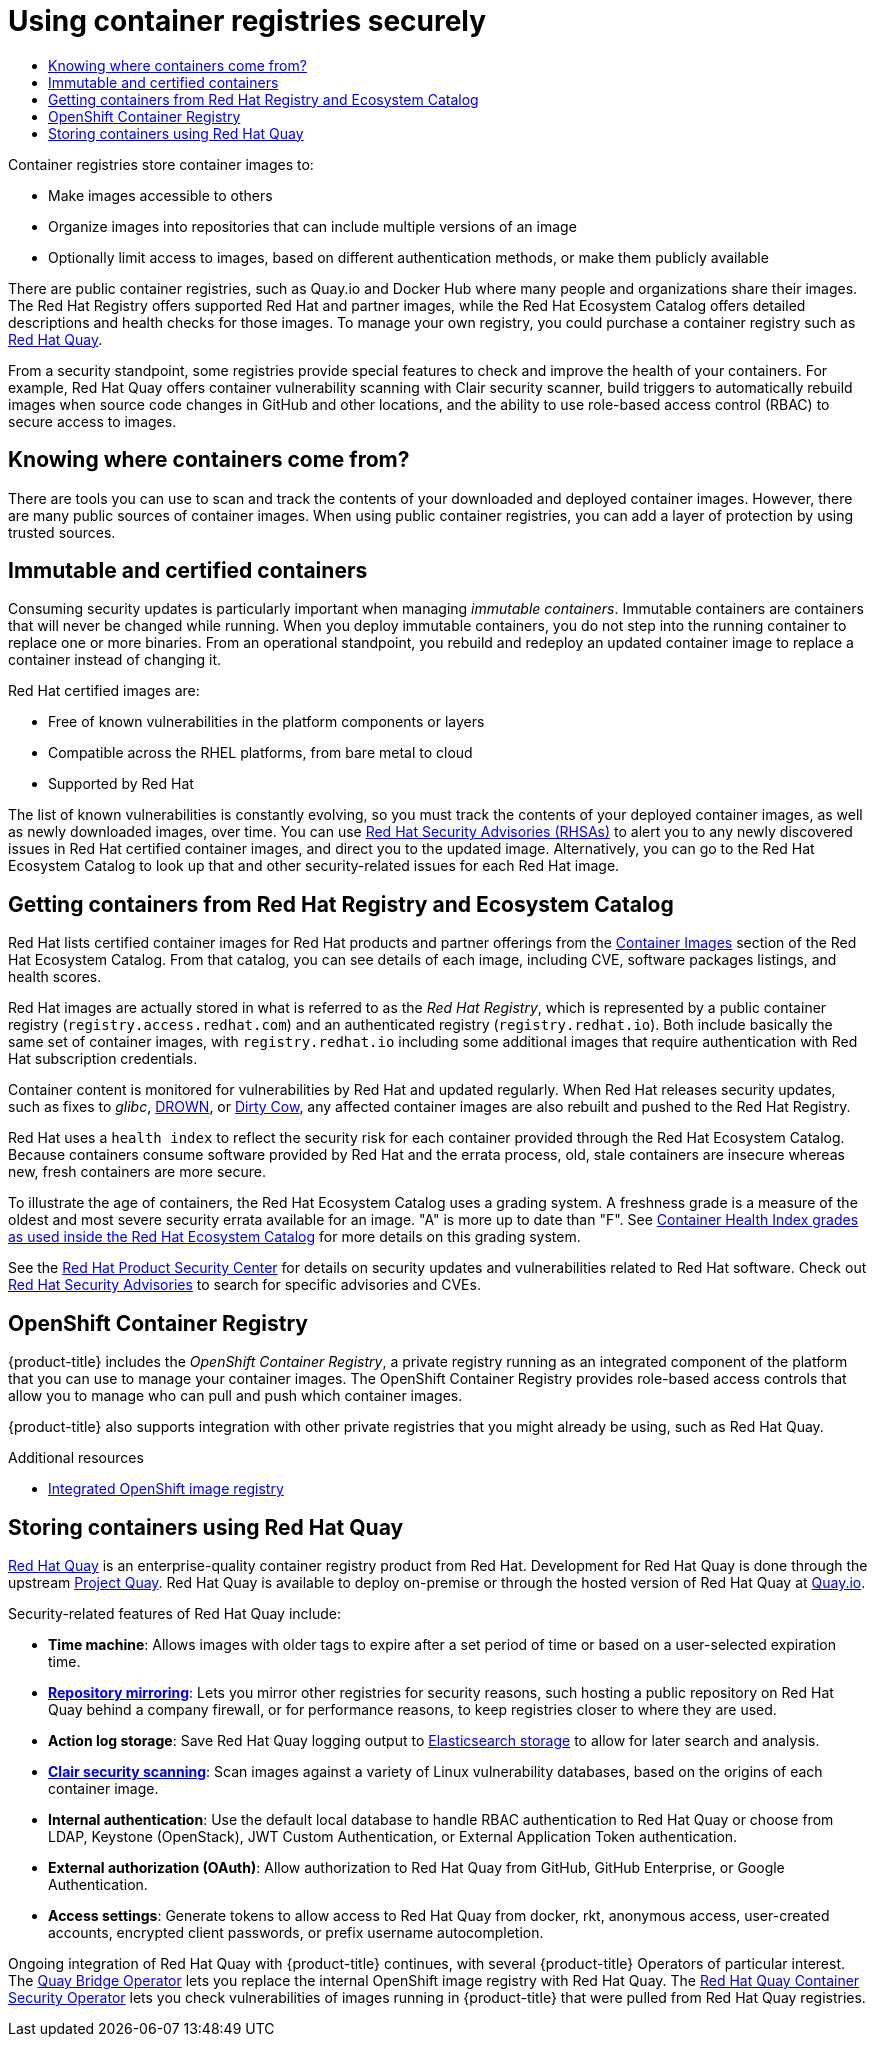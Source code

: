 :_mod-docs-content-type: ASSEMBLY
[id="security-registries"]
= Using container registries securely
// The {product-title} attribute provides the context-sensitive name of the relevant OpenShift distribution, for example, "OpenShift Container Platform" or "OKD". The {product-version} attribute provides the product version relative to the distribution, for example "4.9".
// {product-title} and {product-version} are parsed when AsciiBinder queries the _distro_map.yml file in relation to the base branch of a pull request.
// See https://github.com/openshift/openshift-docs/blob/main/contributing_to_docs/doc_guidelines.adoc#product-name-and-version for more information on this topic.
// Other common attributes are defined in the following lines:
:data-uri:
:icons:
:experimental:
:toc: macro
:toc-title:
:imagesdir: images
:prewrap!:
:op-system-first: Red Hat Enterprise Linux CoreOS (RHCOS)
:op-system: RHCOS
:op-system-lowercase: rhcos
:op-system-base: RHEL
:op-system-base-full: Red Hat Enterprise Linux (RHEL)
:op-system-version: 8.x
:tsb-name: Template Service Broker
:kebab: image:kebab.png[title="Options menu"]
:rh-openstack-first: Red Hat OpenStack Platform (RHOSP)
:rh-openstack: RHOSP
:ai-full: Assisted Installer
:ai-version: 2.3
:cluster-manager-first: Red Hat OpenShift Cluster Manager
:cluster-manager: OpenShift Cluster Manager
:cluster-manager-url: link:https://console.redhat.com/openshift[OpenShift Cluster Manager Hybrid Cloud Console]
:cluster-manager-url-pull: link:https://console.redhat.com/openshift/install/pull-secret[pull secret from the Red Hat OpenShift Cluster Manager]
:insights-advisor-url: link:https://console.redhat.com/openshift/insights/advisor/[Insights Advisor]
:hybrid-console: Red Hat Hybrid Cloud Console
:hybrid-console-second: Hybrid Cloud Console
:oadp-first: OpenShift API for Data Protection (OADP)
:oadp-full: OpenShift API for Data Protection
:oc-first: pass:quotes[OpenShift CLI (`oc`)]
:product-registry: OpenShift image registry
:rh-storage-first: Red Hat OpenShift Data Foundation
:rh-storage: OpenShift Data Foundation
:rh-rhacm-first: Red Hat Advanced Cluster Management (RHACM)
:rh-rhacm: RHACM
:rh-rhacm-version: 2.8
:sandboxed-containers-first: OpenShift sandboxed containers
:sandboxed-containers-operator: OpenShift sandboxed containers Operator
:sandboxed-containers-version: 1.3
:sandboxed-containers-version-z: 1.3.3
:sandboxed-containers-legacy-version: 1.3.2
:cert-manager-operator: cert-manager Operator for Red Hat OpenShift
:secondary-scheduler-operator-full: Secondary Scheduler Operator for Red Hat OpenShift
:secondary-scheduler-operator: Secondary Scheduler Operator
// Backup and restore
:velero-domain: velero.io
:velero-version: 1.11
:launch: image:app-launcher.png[title="Application Launcher"]
:mtc-short: MTC
:mtc-full: Migration Toolkit for Containers
:mtc-version: 1.8
:mtc-version-z: 1.8.0
// builds (Valid only in 4.11 and later)
:builds-v2title: Builds for Red Hat OpenShift
:builds-v2shortname: OpenShift Builds v2
:builds-v1shortname: OpenShift Builds v1
//gitops
:gitops-title: Red Hat OpenShift GitOps
:gitops-shortname: GitOps
:gitops-ver: 1.1
:rh-app-icon: image:red-hat-applications-menu-icon.jpg[title="Red Hat applications"]
//pipelines
:pipelines-title: Red Hat OpenShift Pipelines
:pipelines-shortname: OpenShift Pipelines
:pipelines-ver: pipelines-1.12
:pipelines-version-number: 1.12
:tekton-chains: Tekton Chains
:tekton-hub: Tekton Hub
:artifact-hub: Artifact Hub
:pac: Pipelines as Code
//odo
:odo-title: odo
//OpenShift Kubernetes Engine
:oke: OpenShift Kubernetes Engine
//OpenShift Platform Plus
:opp: OpenShift Platform Plus
//openshift virtualization (cnv)
:VirtProductName: OpenShift Virtualization
:VirtVersion: 4.14
:KubeVirtVersion: v0.59.0
:HCOVersion: 4.14.0
:CNVNamespace: openshift-cnv
:CNVOperatorDisplayName: OpenShift Virtualization Operator
:CNVSubscriptionSpecSource: redhat-operators
:CNVSubscriptionSpecName: kubevirt-hyperconverged
:delete: image:delete.png[title="Delete"]
//distributed tracing
:DTProductName: Red Hat OpenShift distributed tracing platform
:DTShortName: distributed tracing platform
:DTProductVersion: 2.9
:JaegerName: Red Hat OpenShift distributed tracing platform (Jaeger)
:JaegerShortName: distributed tracing platform (Jaeger)
:JaegerVersion: 1.47.0
:OTELName: Red Hat OpenShift distributed tracing data collection
:OTELShortName: distributed tracing data collection
:OTELOperator: Red Hat OpenShift distributed tracing data collection Operator
:OTELVersion: 0.81.0
:TempoName: Red Hat OpenShift distributed tracing platform (Tempo)
:TempoShortName: distributed tracing platform (Tempo)
:TempoOperator: Tempo Operator
:TempoVersion: 2.1.1
//logging
:logging-title: logging subsystem for Red Hat OpenShift
:logging-title-uc: Logging subsystem for Red Hat OpenShift
:logging: logging subsystem
:logging-uc: Logging subsystem
//serverless
:ServerlessProductName: OpenShift Serverless
:ServerlessProductShortName: Serverless
:ServerlessOperatorName: OpenShift Serverless Operator
:FunctionsProductName: OpenShift Serverless Functions
//service mesh v2
:product-dedicated: Red Hat OpenShift Dedicated
:product-rosa: Red Hat OpenShift Service on AWS
:SMProductName: Red Hat OpenShift Service Mesh
:SMProductShortName: Service Mesh
:SMProductVersion: 2.4.4
:MaistraVersion: 2.4
//Service Mesh v1
:SMProductVersion1x: 1.1.18.2
//Windows containers
:productwinc: Red Hat OpenShift support for Windows Containers
// Red Hat Quay Container Security Operator
:rhq-cso: Red Hat Quay Container Security Operator
// Red Hat Quay
:quay: Red Hat Quay
:sno: single-node OpenShift
:sno-caps: Single-node OpenShift
//TALO and Redfish events Operators
:cgu-operator-first: Topology Aware Lifecycle Manager (TALM)
:cgu-operator-full: Topology Aware Lifecycle Manager
:cgu-operator: TALM
:redfish-operator: Bare Metal Event Relay
//Formerly known as CodeReady Containers and CodeReady Workspaces
:openshift-local-productname: Red Hat OpenShift Local
:openshift-dev-spaces-productname: Red Hat OpenShift Dev Spaces
// Factory-precaching-cli tool
:factory-prestaging-tool: factory-precaching-cli tool
:factory-prestaging-tool-caps: Factory-precaching-cli tool
:openshift-networking: Red Hat OpenShift Networking
// TODO - this probably needs to be different for OKD
//ifdef::openshift-origin[]
//:openshift-networking: OKD Networking
//endif::[]
// logical volume manager storage
:lvms-first: Logical volume manager storage (LVM Storage)
:lvms: LVM Storage
//Operator SDK version
:osdk_ver: 1.31.0
//Operator SDK version that shipped with the previous OCP 4.x release
:osdk_ver_n1: 1.28.0
//Next-gen (OCP 4.14+) Operator Lifecycle Manager, aka "v1"
:olmv1: OLM 1.0
:olmv1-first: Operator Lifecycle Manager (OLM) 1.0
:ztp-first: GitOps Zero Touch Provisioning (ZTP)
:ztp: GitOps ZTP
:3no: three-node OpenShift
:3no-caps: Three-node OpenShift
:run-once-operator: Run Once Duration Override Operator
// Web terminal
:web-terminal-op: Web Terminal Operator
:devworkspace-op: DevWorkspace Operator
:secrets-store-driver: Secrets Store CSI driver
:secrets-store-operator: Secrets Store CSI Driver Operator
//AWS STS
:sts-first: Security Token Service (STS)
:sts-full: Security Token Service
:sts-short: STS
//Cloud provider names
//AWS
:aws-first: Amazon Web Services (AWS)
:aws-full: Amazon Web Services
:aws-short: AWS
//GCP
:gcp-first: Google Cloud Platform (GCP)
:gcp-full: Google Cloud Platform
:gcp-short: GCP
//alibaba cloud
:alibaba: Alibaba Cloud
// IBM Cloud VPC
:ibmcloudVPCProductName: IBM Cloud VPC
:ibmcloudVPCRegProductName: IBM(R) Cloud VPC
// IBM Cloud
:ibm-cloud-bm: IBM Cloud Bare Metal (Classic)
:ibm-cloud-bm-reg: IBM Cloud(R) Bare Metal (Classic)
// IBM Power
:ibmpowerProductName: IBM Power
:ibmpowerRegProductName: IBM(R) Power
// IBM zSystems
:ibmzProductName: IBM Z
:ibmzRegProductName: IBM(R) Z
:linuxoneProductName: IBM(R) LinuxONE
//Azure
:azure-full: Microsoft Azure
:azure-short: Azure
//vSphere
:vmw-full: VMware vSphere
:vmw-short: vSphere
//Oracle
:oci-first: Oracle(R) Cloud Infrastructure
:oci: OCI
:ocvs-first: Oracle(R) Cloud VMware Solution (OCVS)
:ocvs: OCVS
:context: security-registries

toc::[]

Container registries store container images to:

* Make images accessible to others
* Organize images into repositories that can include multiple versions of an image
* Optionally limit access to images, based on different authentication methods, or
make them publicly available

There are public container registries, such as Quay.io and Docker Hub
where many people and organizations share their images.
The Red Hat Registry offers supported Red Hat and partner images,
while the Red Hat Ecosystem Catalog offers detailed descriptions
and health checks for those images.
To manage your own registry, you could purchase a container
registry such as
link:https://access.redhat.com/products/red-hat-quay[Red Hat Quay].

From a security standpoint, some registries provide special features to
check and improve the health of your containers.
For example, Red Hat Quay offers container vulnerability scanning
with Clair security scanner, build triggers to automatically rebuild
images when source code changes in GitHub and other locations, and
the ability to use role-based access control (RBAC) to
secure access to images.

// Where do your containers come from?
:leveloffset: +1

// Module included in the following assemblies:
//
// * security/container_security/security-registries.adoc

[id="security-registries-where_{context}"]
= Knowing where containers come from?

There are tools you can use to scan and track the contents of your downloaded
and deployed container images. However, there are many public sources of
container images. When using public container registries, you can add a layer of
protection by using trusted sources.

:leveloffset!:

// Immutable and certified containers
:leveloffset: +1

// Module included in the following assemblies:
//
// * security/container_security/security-registries.adoc

[id="security-registries-immutable_{context}"]
= Immutable and certified containers

Consuming security updates is particularly important when managing _immutable
containers_. Immutable containers are containers that will never be changed
while running. When you deploy immutable containers, you do not step into the
running container to replace one or more binaries. From an operational
standpoint, you rebuild and redeploy an updated container image
to replace a container instead of changing it.

Red Hat certified images are:

* Free of known vulnerabilities in the platform components or layers
* Compatible across the {op-system-base} platforms, from bare metal to cloud
* Supported by Red Hat

The list of known vulnerabilities is constantly evolving, so you must track the
contents of your deployed container images, as well as newly downloaded images,
over time. You can use
link:https://access.redhat.com/security/security-updates/#/security-advisories[Red Hat Security Advisories (RHSAs)]
to alert you to any newly discovered issues in
Red Hat certified container images, and direct you to the updated image.
Alternatively, you can go to the Red Hat Ecosystem Catalog
to look up that and other security-related issues for each Red Hat image.

:leveloffset!:

// Red Hat Registry and Red Hat Ecosystem (Container) Catalog
:leveloffset: +1

// Module included in the following assemblies:
//
// * security/container_security/security-registries.adoc

[id="security-registries-ecosystem_{context}"]
= Getting containers from Red Hat Registry and Ecosystem Catalog

Red Hat lists certified container images for Red Hat products and partner offerings from the
link:https://catalog.redhat.com/software/containers/explore[Container Images]
section of the Red Hat Ecosystem Catalog. From that catalog,
you can see details of each image, including CVE, software packages listings, and health
scores.

Red Hat images are actually stored in what is referred to as the _Red Hat Registry_,
which is represented by a public container registry (`registry.access.redhat.com`)
and an authenticated registry (`registry.redhat.io`).
Both include basically the same set of container images, with
`registry.redhat.io` including some additional images that require authentication
with Red Hat subscription credentials.

Container content is monitored for vulnerabilities by Red Hat and updated
regularly. When Red Hat releases security updates, such as fixes to _glibc_,
link:https://access.redhat.com/security/vulnerabilities/drown[DROWN], or
link:https://access.redhat.com/blogs/766093/posts/2757141[Dirty Cow],
any affected container images are also rebuilt and pushed
to the Red Hat Registry.

Red Hat uses a `health index` to reflect the security risk for each container provided through
the Red Hat Ecosystem Catalog. Because containers consume software provided by Red
Hat and the errata process, old, stale containers are insecure whereas new,
fresh containers are more secure.

To illustrate the age of containers, the Red Hat Ecosystem Catalog uses a
grading system. A freshness grade is a measure of the oldest and most severe
security errata available for an image. "A" is more up to date than "F". See
link:https://access.redhat.com/articles/2803031[Container Health Index grades as used inside the Red Hat Ecosystem Catalog] for more details on this grading system.

See the link:https://access.redhat.com/security/[Red Hat Product Security Center]
for details on security updates and vulnerabilities related to Red Hat software.
Check out link:https://access.redhat.com/security/security-updates/#/security-advisories[Red Hat Security Advisories]
to search for specific advisories and CVEs.

:leveloffset!:

// OpenShift Container Registry
:leveloffset: +1

// Module included in the following assemblies:
//
// * security/container_security/security-registries.adoc

[id="security-registries-openshift_{context}"]
= OpenShift Container Registry

{product-title} includes the _OpenShift Container Registry_, a private registry
running as an integrated component of the platform that you can use to manage your container
images. The OpenShift Container Registry provides role-based access controls
that allow you to manage who can pull and push which container images.

{product-title} also supports integration with other private registries that you might
already be using, such as Red Hat Quay.

:leveloffset!:

[role="_additional-resources"]
.Additional resources
* xref:../../registry/index.adoc#registry-overview[Integrated {product-registry}]

// Quay Container Registry
:leveloffset: +1

// Module included in the following assemblies:
//
// * security/container_security/security-registries.adoc

[id="security-registries-quay_{context}"]
= Storing containers using Red Hat Quay
link:https://access.redhat.com/products/red-hat-quay[Red Hat Quay] is an
enterprise-quality container registry product from Red Hat.
Development for Red Hat Quay is done through the upstream
link:https://docs.projectquay.io/welcome.html[Project Quay].
Red Hat Quay is available to deploy on-premise or through the hosted
version of Red Hat Quay at link:https://quay.io[Quay.io].

Security-related features of Red Hat Quay include:

* *Time machine*: Allows images with older tags to expire after a set
period of time or based on a user-selected expiration time.

* *link:https://access.redhat.com/documentation/en-us/red_hat_quay/3/html-single/manage_red_hat_quay/index#repo-mirroring-in-red-hat-quay[Repository mirroring]*: Lets you mirror
other registries for security reasons, such hosting a public repository
on Red Hat Quay behind a company firewall, or for performance reasons, to
keep registries closer to where they are used.

* *Action log storage*: Save Red Hat Quay logging output to link:https://access.redhat.com/documentation/en-us/red_hat_quay/3/html-single/manage_red_hat_quay/index#proc_manage-log-storage[Elasticsearch storage]
to allow for later search and analysis.

* *link:https://access.redhat.com/documentation/en-us/red_hat_quay/3/html-single/manage_red_hat_quay/index#quay-security-scanner[Clair security scanning]*: Scan images against a variety of Linux
vulnerability databases, based on the origins of each container image.

* *Internal authentication*: Use the default local database to handle RBAC
authentication to Red Hat Quay or choose from LDAP, Keystone (OpenStack),
JWT Custom Authentication, or External Application Token authentication.

* *External authorization (OAuth)*: Allow authorization to Red Hat Quay
from GitHub, GitHub Enterprise, or Google Authentication.

* *Access settings*: Generate tokens to allow access to Red Hat Quay
from docker, rkt, anonymous access, user-created accounts, encrypted
client passwords, or prefix username autocompletion.

Ongoing integration of Red Hat Quay with {product-title} continues,
with several {product-title} Operators of particular interest.
The link:https://access.redhat.com/documentation/en-us/red_hat_quay/3/html-single/manage_red_hat_quay/index#quay-bridge-operator[Quay Bridge Operator]
lets you replace the internal {product-registry} with Red Hat Quay.
The link:https://access.redhat.com/documentation/en-us/red_hat_quay/3/html-single/manage_red_hat_quay/index#container-security-operator-setup[{rhq-cso}]
lets you check vulnerabilities of images running in {product-title} that were
pulled from Red Hat Quay registries.

:leveloffset!:

//# includes=_attributes/common-attributes,modules/security-registries-where,modules/security-registries-immutable,modules/security-registries-ecosystem,modules/security-registries-openshift,modules/security-registries-quay
